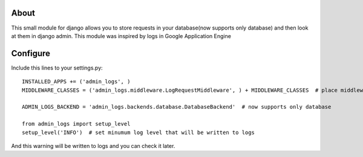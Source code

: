 About
=====

This small module for django allows you to store requests in your database(now supports only database) and then look at them in django admin.
This module was inspired by logs in Google Application Engine


Configure
=========

Include this lines to your settings.py:


::

  INSTALLED_APPS += ('admin_logs', )
  MIDDLEWARE_CLASSES = ('admin_logs.middleware.LogRequestMiddleware', ) + MIDDLEWARE_CLASSES  # place middleware as early as possible

  ADMIN_LOGS_BACKEND = 'admin_logs.backends.database.DatabaseBackend'  # now supports only database

  from admin_logs import setup_level
  setup_level('INFO')  # set minumum log level that will be written to logs

And this warning will be written to logs and you can check it later.